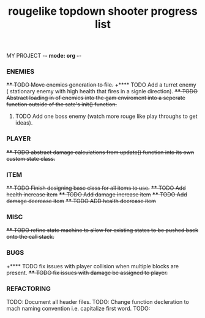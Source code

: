 MY PROJECT -*- mode: org -*- 

#+TITLE: rougelike topdown shooter progress list

*** ENEMIES 
+**** TODO Move enemies generation to file.+  
+**** TODO Add a turret enemy ( stationary enemy with high health that fires in a signle direction).
+**** TODO Abstract loading in of enemies into the gam enviroment into a seperate function outside of the sate's init() function.+
**** TODO Add one boss enemy (watch more rouge like play throughs to get ideas). 
*** PLAYER   
+**** TODO abstract damage calculations from update() function into its own custom state class.+

*** ITEM
+**** TODO Finish designing base class for all items to use.+ 
+**** TODO Add health increase item+ 
+**** TODO Add damage increase item+   
+**** TODO Add damage decrease item+
+**** TODO ADD health decrease item+

*** MISC 
+**** TODO refine state machine to allow for existing states to be pushed back onto the call stack.+ 
  
*** BUGS
+**** TODO fix issues with player collision when multiple blocks are present.
+**** TODO fix issues with damage be assigned to player.+

 
*** REFACTORING
     TODO: Document all header files. 
     TODO: Change function decleration to mach naming convention i.e. capitalize first word. 
     TODO:  
